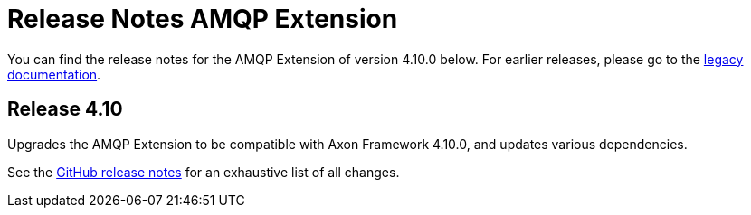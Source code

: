= Release Notes AMQP Extension
:navtitle: Release notes

You can find the release notes for the AMQP Extension of version 4.10.0 below.
For earlier releases, please go to the link:https://legacydocs.axoniq.io/reference-guide/release-notes/rn-extensions/rn-amqp[legacy documentation].

== Release 4.10

Upgrades the AMQP Extension to be compatible with Axon Framework 4.10.0, and updates various dependencies.

See the link:https://github.com/AxonFramework/extension-amqp/releases/tag/axon-amqp-4.10.0[GitHub release notes] for an exhaustive list of all changes.